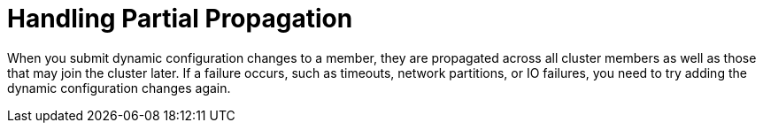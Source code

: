 = Handling Partial Propagation

When you submit dynamic configuration changes to a member, they are propagated across all cluster members as well as those that may join the cluster later. If a failure occurs, such as timeouts, network partitions, or IO failures, you need to try adding the dynamic configuration changes again.
